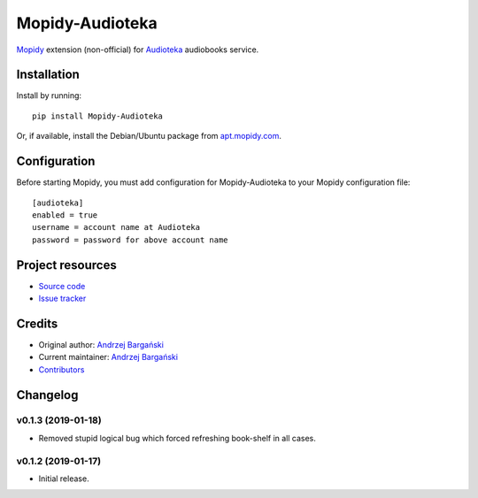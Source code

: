 ****************************
Mopidy-Audioteka
****************************

.. image:: https://img.shields.io/pypi/v/Mopidy-Audioteka.svg?style=flat
    :target: https://pypi.python.org/pypi/Mopidy-Audioteka/
    :alt: Latest PyPI version

.. image:: https://img.shields.io/travis/jedrus2000/mopidy-audioteka/master.svg?style=flat
    :target: https://travis-ci.org/jedrus2000/mopidy-audioteka
    :alt: Travis CI build status

.. image:: https://img.shields.io/coveralls/jedrus2000/mopidy-audioteka/master.svg?style=flat
   :target: https://coveralls.io/r/jedrus2000/mopidy-audioteka
   :alt: Test coverage


`Mopidy <https://www.mopidy.com/>`_ extension (non-official) for `Audioteka <https://audioteka.com/>`_ audiobooks service.


Installation
============

Install by running::

    pip install Mopidy-Audioteka

Or, if available, install the Debian/Ubuntu package from `apt.mopidy.com
<http://apt.mopidy.com/>`_.


Configuration
=============

Before starting Mopidy, you must add configuration for
Mopidy-Audioteka to your Mopidy configuration file::

    [audioteka]
    enabled = true
    username = account name at Audioteka
    password = password for above account name


Project resources
=================

- `Source code <https://github.com/jedrus2000/mopidy-audioteka>`_
- `Issue tracker <https://github.com/jedrus2000/mopidy-audioteka/issues>`_


Credits
=======

- Original author: `Andrzej Bargański <https://github.com/jedrus2000>`_
- Current maintainer: `Andrzej Bargański <https://github.com/jedrus2000>`_
- `Contributors <https://github.com/jedrus2000/mopidy-audioteka/graphs/contributors>`_


Changelog
=========

v0.1.3 (2019-01-18)
----------------------------------------

- Removed stupid logical bug which forced refreshing book-shelf in all cases.


v0.1.2 (2019-01-17)
----------------------------------------

- Initial release.
